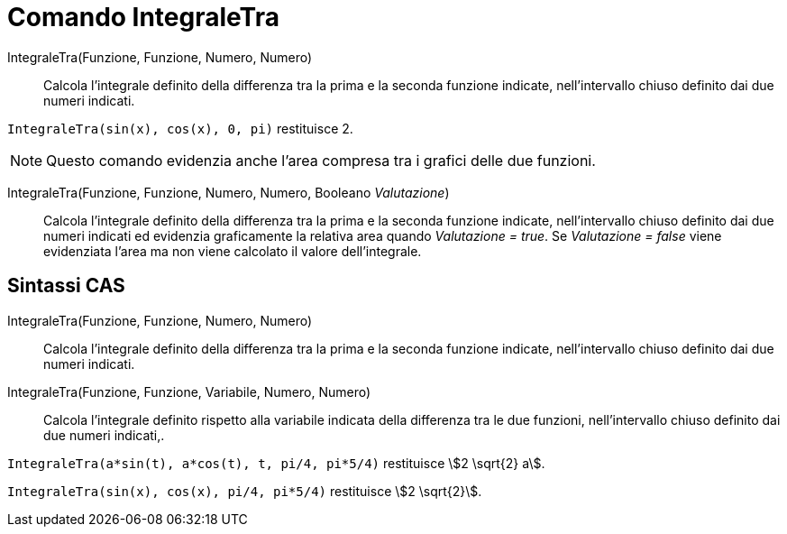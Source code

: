 = Comando IntegraleTra
:page-en: commands/IntegralBetween
ifdef::env-github[:imagesdir: /it/modules/ROOT/assets/images]

IntegraleTra(Funzione, Funzione, Numero, Numero)::
  Calcola l'integrale definito della differenza tra la prima e la seconda funzione indicate, nell'intervallo chiuso
  definito dai due numeri indicati.

[EXAMPLE]
====

`++IntegraleTra(sin(x), cos(x), 0, pi)++` restituisce 2.

====

[NOTE]
====

Questo comando evidenzia anche l'area compresa tra i grafici delle due funzioni.

====

IntegraleTra(Funzione, Funzione, Numero, Numero, Booleano _Valutazione_)::
  Calcola l'integrale definito della differenza tra la prima e la seconda funzione indicate, nell'intervallo chiuso
  definito dai due numeri indicati ed evidenzia graficamente la relativa area quando _Valutazione = true_. Se
  _Valutazione = false_ viene evidenziata l'area ma non viene calcolato il valore dell'integrale.

== Sintassi CAS

IntegraleTra(Funzione, Funzione, Numero, Numero)::
  Calcola l'integrale definito della differenza tra la prima e la seconda funzione indicate, nell'intervallo chiuso
  definito dai due numeri indicati.
IntegraleTra(Funzione, Funzione, Variabile, Numero, Numero)::
  Calcola l'integrale definito rispetto alla variabile indicata della differenza tra le due funzioni, nell'intervallo
  chiuso definito dai due numeri indicati,.

[EXAMPLE]
====

`++IntegraleTra(a*sin(t), a*cos(t), t, pi/4, pi*5/4)++` restituisce stem:[2 \sqrt{2} a].

====

[EXAMPLE]
====

`++IntegraleTra(sin(x), cos(x), pi/4, pi*5/4)++` restituisce stem:[2 \sqrt{2}].

====
